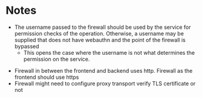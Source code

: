 * Notes
 - The username passed to the firewall should be used by the service for permission checks of the operation. Otherwise, a username may be supplied that does not have webauthn and the point of the firewall is bypassed
   - This opens the case where the username is not what determines the permission on the service.
- Firewall in between the frontend and backend uses http. Firewall as the frontend should use https
- Firewall might need to configure proxy transport verify TLS certificate or not

